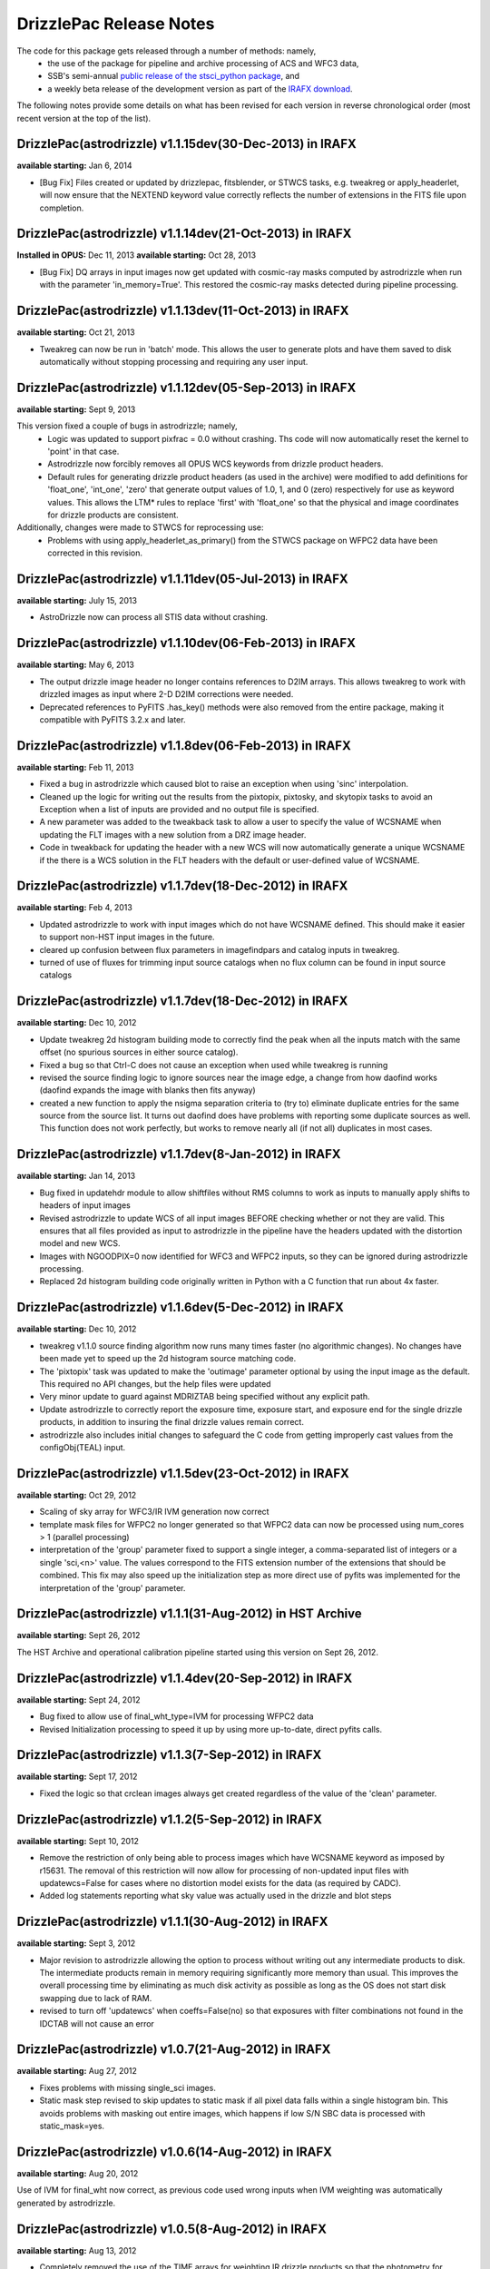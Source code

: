 .. _release_notes:

**************************************
DrizzlePac Release Notes
**************************************
The code for this package gets released through a number of methods: namely,
  - the use of the package for pipeline and archive processing of ACS and WFC3 data,
  - SSB's semi-annual `public release of the stsci_python package <http://www.stsci.edu/institute/software_hardware/pyraf/stsci_python/installation>`_, and
  - a weekly beta release of the development version as part of the `IRAFX download <http://stsdas.stsci.edu/irafx/>`_.

The following notes provide some details on what has been revised for each version in
reverse chronological order (most recent version at the top of the list).

DrizzlePac(astrodrizzle) v1.1.15dev(30-Dec-2013) in IRAFX
---------------------------------------------------------
**available starting:** Jan 6, 2014

- [Bug Fix] Files created or updated by drizzlepac, fitsblender, or STWCS tasks, e.g. tweakreg or apply_headerlet, will now ensure that the NEXTEND keyword value correctly reflects the number of extensions in the FITS file upon completion.


DrizzlePac(astrodrizzle) v1.1.14dev(21-Oct-2013) in IRAFX
---------------------------------------------------------
**Installed in OPUS:** Dec 11, 2013
**available starting:** Oct 28, 2013

- [Bug Fix] DQ arrays in input images now get updated with cosmic-ray masks computed by astrodrizzle when run with the parameter 'in_memory=True'. This restored the cosmic-ray masks detected during pipeline processing.


DrizzlePac(astrodrizzle) v1.1.13dev(11-Oct-2013) in IRAFX
---------------------------------------------------------
**available starting:** Oct 21, 2013

- Tweakreg can now be run in 'batch' mode.  This allows the user to generate plots and have them saved to disk automatically without stopping processing and requiring any user input.


DrizzlePac(astrodrizzle) v1.1.12dev(05-Sep-2013) in IRAFX
---------------------------------------------------------
**available starting:** Sept 9, 2013

This version fixed a couple of bugs in astrodrizzle; namely,
  - Logic was updated to support pixfrac = 0.0 without crashing. Ths code will now automatically reset the kernel to 'point' in that case.
  - Astrodrizzle now forcibly removes all OPUS WCS keywords from drizzle product headers.
  - Default rules for generating drizzle product headers (as used in the archive) were modified to add definitions for 'float_one', 'int_one', 'zero' that generate output values of 1.0, 1, and 0 (zero) respectively for use as keyword values. This allows the LTM* rules to replace 'first' with 'float_one' so that the physical and image coordinates for drizzle products are consistent.

Additionally, changes were made to STWCS for reprocessing use:
  - Problems with using apply_headerlet_as_primary() from the STWCS package on WFPC2 data have been corrected in this revision.


DrizzlePac(astrodrizzle) v1.1.11dev(05-Jul-2013) in IRAFX
---------------------------------------------------------
**available starting:** July 15, 2013

- AstroDrizzle now can process all STIS data without crashing.


DrizzlePac(astrodrizzle) v1.1.10dev(06-Feb-2013) in IRAFX
---------------------------------------------------------
**available starting:** May 6, 2013

- The output drizzle image header no longer contains references to D2IM arrays. This allows tweakreg to work with drizzled images as input where 2-D D2IM corrections were needed.
- Deprecated references to PyFITS .has_key() methods were also removed from the entire package, making it compatible with PyFITS 3.2.x and later.


DrizzlePac(astrodrizzle) v1.1.8dev(06-Feb-2013) in IRAFX
--------------------------------------------------------
**available starting:** Feb 11, 2013

- Fixed a bug in astrodrizzle which caused blot to raise an exception when using 'sinc' interpolation.
- Cleaned up the logic for writing out the results from the pixtopix, pixtosky, and skytopix tasks to avoid an Exception when a list of inputs are provided and no output file is specified.
- A new parameter was added to the tweakback task to allow a user to specify the value of WCSNAME when updating the FLT images with a new solution from a DRZ image header.
- Code in tweakback for updating the header with a new WCS will now automatically generate a unique WCSNAME if the there is a WCS solution in the FLT headers with the default or user-defined value of WCSNAME.


DrizzlePac(astrodrizzle) v1.1.7dev(18-Dec-2012) in IRAFX
--------------------------------------------------------
**available starting:** Feb 4, 2013

- Updated astrodrizzle to work with input images which do not have WCSNAME defined. This should make it easier to support non-HST input images in the future.
- cleared up confusion between flux parameters in imagefindpars and catalog inputs in tweakreg.
- turned of use of fluxes for trimming input source catalogs when no flux column can be found in input source catalogs


DrizzlePac(astrodrizzle) v1.1.7dev(18-Dec-2012) in IRAFX
--------------------------------------------------------
**available starting:** Dec 10, 2012

- Update tweakreg 2d histogram building mode to correctly find the peak when all the inputs match with the same offset (no spurious sources in either source catalog).
- Fixed a bug so that Ctrl-C does not cause an exception when used while tweakreg is running
- revised the source finding logic to ignore sources near the image edge, a change from how daofind works (daofind expands the image with blanks then fits anyway)
- created a new function to apply the nsigma separation criteria to (try to) eliminate duplicate entries for the same source from the source list. It turns out daofind does have problems with reporting some duplicate sources as well. This function does not work perfectly, but works to remove nearly all (if not all) duplicates in most cases.

DrizzlePac(astrodrizzle) v1.1.7dev(8-Jan-2012) in IRAFX
--------------------------------------------------------
**available starting:** Jan 14, 2013

- Bug fixed in updatehdr module to allow shiftfiles without RMS columns to work as inputs to manually apply shifts to headers of input images
- Revised astrodrizzle to update WCS of all input images BEFORE checking whether or not they are valid. This ensures that all files provided as input to astrodrizzle in the pipeline have the headers updated with the distortion model and new WCS.
- Images with NGOODPIX=0 now identified for WFC3 and WFPC2 inputs, so they can be ignored during astrodrizzle processing.
- Replaced 2d histogram building code originally written in Python with a C function that run about 4x faster.


DrizzlePac(astrodrizzle) v1.1.6dev(5-Dec-2012) in IRAFX
-------------------------------------------------------
**available starting:** Dec 10, 2012

- tweakreg v1.1.0 source finding algorithm now runs many times faster (no algorithmic changes). No changes have been made yet to speed up the 2d histogram source matching code.
- The 'pixtopix' task was updated to make the 'outimage' parameter optional by using the input image as the default. This required no API changes, but the help files were updated
- Very minor update to guard against MDRIZTAB being specified without any explicit path.
- Update astrodrizzle to correctly report the exposure time, exposure start, and exposure end for the single drizzle products, in addition to insuring the final drizzle values remain correct.
- astrodrizzle also includes initial changes to safeguard the C code from getting improperly cast values from the configObj(TEAL) input.

DrizzlePac(astrodrizzle) v1.1.5dev(23-Oct-2012) in IRAFX
--------------------------------------------------------
**available starting:** Oct 29, 2012

- Scaling of sky array for WFC3/IR IVM generation now correct
- template mask files for WFPC2 no longer generated so that WFPC2 data can now be processed using num_cores > 1 (parallel processing)
- interpretation of the 'group' parameter fixed to support a single integer, a comma-separated list of integers or a single 'sci,<n>' value. The values correspond to the FITS extension number of the extensions that should be combined. This fix may also speed up the initialization step as more direct use of pyfits was implemented for the interpretation of the 'group' parameter.

DrizzlePac(astrodrizzle) v1.1.1(31-Aug-2012) in HST Archive
-----------------------------------------------------------
**available starting:** Sept 26, 2012

The HST Archive and operational calibration pipeline started using this version on Sept 26, 2012.

DrizzlePac(astrodrizzle) v1.1.4dev(20-Sep-2012) in IRAFX
--------------------------------------------------------
**available starting:** Sept 24, 2012

- Bug fixed to allow use of final_wht_type=IVM for processing WFPC2 data
- Revised Initialization processing to speed it up by using more up-to-date, direct pyfits calls.

DrizzlePac(astrodrizzle) v1.1.3(7-Sep-2012) in IRAFX
-----------------------------------------------------
**available starting:** Sept 17, 2012

- Fixed the logic so that crclean images always get created regardless of the value of the 'clean' parameter.

DrizzlePac(astrodrizzle) v1.1.2(5-Sep-2012) in IRAFX
-----------------------------------------------------
**available starting:** Sept 10, 2012

- Remove the restriction of only being able to process images which have WCSNAME keyword as imposed by r15631. The removal of this restriction will now allow for processing of non-updated input files with updatewcs=False for cases where no distortion model exists for the data (as required by CADC).
- Added log statements reporting what sky value was actually used in the drizzle and blot steps

DrizzlePac(astrodrizzle) v1.1.1(30-Aug-2012) in IRAFX
-----------------------------------------------------
**available starting:** Sept 3, 2012

- Major revision to astrodrizzle allowing the option to process without writing out any intermediate products to disk. The intermediate products remain in memory requiring significantly more memory than usual. This improves the overall processing time by eliminating as much disk activity as possible as long as the OS does not start disk swapping due to lack of RAM.
- revised to turn off 'updatewcs' when coeffs=False(no) so that exposures with filter combinations not found in the IDCTAB will not cause an error

DrizzlePac(astrodrizzle) v1.0.7(21-Aug-2012) in IRAFX
-----------------------------------------------------
**available starting:** Aug 27, 2012

- Fixes problems with missing single_sci images.
- Static mask step revised to skip updates to static mask if all pixel data falls within a single histogram bin. This avoids problems with masking out entire images, which happens if low S/N SBC data is processed with static_mask=yes.


DrizzlePac(astrodrizzle) v1.0.6(14-Aug-2012) in IRAFX
-----------------------------------------------------
**available starting:** Aug 20, 2012

Use of IVM for final_wht now correct, as previous code used wrong inputs when IVM weighting was automatically generated by astrodrizzle.

DrizzlePac(astrodrizzle) v1.0.5(8-Aug-2012) in IRAFX
----------------------------------------------------
**available starting:** Aug 13, 2012

- Completely removed the use of the TIME arrays for weighting IR drizzle products so that the photometry for saturated sources in drizzled products now comes out correct.
- Corrected a problem with astrodrizzle which affected processing of WFPC2 data where CRPIX2 was not found when creating the output single sci image.

stsci_python v2.13 [Includes astrodrizzle v1.0.2(13-July-2012)]
---------------------------------------------------------------
**available starting:** Aug 3, 2012

The complete version of stsci_python can be downloaded from `our download page <http://www.stsci.edu/institute/software_hardware/pyraf/stsci_python/current/stsci-python-download>`_

- `stsci_python v2.13 Release Notes <http://www.stsci.edu/institute/software_hardware/pyraf/stsci_python/release-notes/releasenotes.2.13>`_

- `Old stsci_python release notes <http://www.stsci.edu/institute/software_hardware/pyraf/stsci_python/release-notes>`_


DrizzlePac(astrodrizzle) v1.0.1(20-June-2012)
---------------------------------------------
**Used in archive/pipeline starting:** July 10, 2012

Pipeline and archive started processing ACS data with this version.

DrizzlePac(astrodrizzle) v1.0.0(25-May-2012)
--------------------------------------------
**Used in archive/pipeline starting:** June 6, 2012

Pipeline and archive first started using astrodrizzle by processing WFC3 images.
